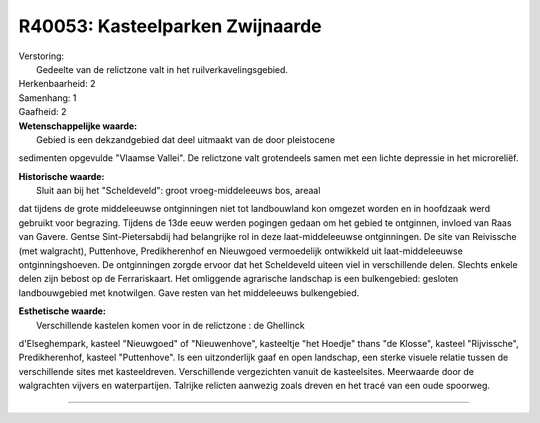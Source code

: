 R40053: Kasteelparken Zwijnaarde
================================

| Verstoring:
|  Gedeelte van de relictzone valt in het ruilverkavelingsgebied.

| Herkenbaarheid: 2

| Samenhang: 1

| Gaafheid: 2

| **Wetenschappelijke waarde:**
|  Gebied is een dekzandgebied dat deel uitmaakt van de door pleistocene
sedimenten opgevulde "Vlaamse Vallei". De relictzone valt grotendeels
samen met een lichte depressie in het microreliëf.

| **Historische waarde:**
|  Sluit aan bij het "Scheldeveld": groot vroeg-middeleeuws bos, areaal
dat tijdens de grote middeleeuwse ontginningen niet tot landbouwland kon
omgezet worden en in hoofdzaak werd gebruikt voor begrazing. Tijdens de
13de eeuw werden pogingen gedaan om het gebied te ontginnen, invloed van
Raas van Gavere. Gentse Sint-Pietersabdij had belangrijke rol in deze
laat-middeleeuwse ontginningen. De site van Reivissche (met walgracht),
Puttenhove, Predikherenhof en Nieuwgoed vermoedelijk ontwikkeld uit
laat-middeleeuwse ontginningshoeven. De ontginningen zorgde ervoor dat
het Scheldeveld uiteen viel in verschillende delen. Slechts enkele delen
zijn bebost op de Ferrariskaart. Het omliggende agrarische landschap is
een bulkengebied: gesloten landbouwgebied met knotwilgen. Gave resten
van het middeleeuws bulkengebied.

| **Esthetische waarde:**
|  Verschillende kastelen komen voor in de relictzone : de Ghellinck
d'Elseghempark, kasteel "Nieuwgoed" of "Nieuwenhove", kasteeltje "het
Hoedje" thans "de Klosse", kasteel "Rijvissche", Predikherenhof, kasteel
"Puttenhove". Is een uitzonderlijk gaaf en open landschap, een sterke
visuele relatie tussen de verschillende sites met kasteeldreven.
Verschillende vergezichten vanuit de kasteelsites. Meerwaarde door de
walgrachten vijvers en waterpartijen. Talrijke relicten aanwezig zoals
dreven en het tracé van een oude spoorweg.

--------------

